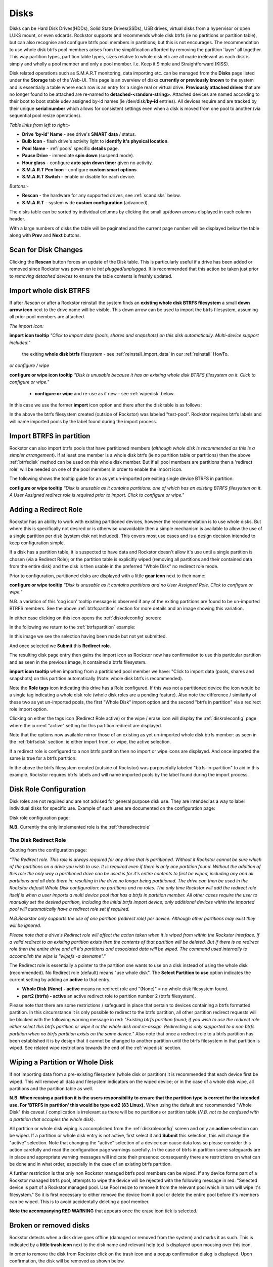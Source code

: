 ..  _disks:

Disks
=====

Disks can be Hard Disk Drives(HDDs), Solid State Drives(SSDs), USB drives,
virtual disks from a hypervisor or open LUKS mount, or even sdcards. Rockstor
supports and recommends whole disk btrfs (ie no partitions or partition table),
but can also recognise and configure btrfs pool members in partitions; but
this is not encourages. The recommendation to use whole disk btrfs pool members
arises from the simplification afforded by removing the partition 'layer' all
together. This way partition types, partition table types, sizes relative to
whole disk etc are all made irrelevant as each disk is simply and wholly a pool
member and only a pool member. I.e. Keep it Simple and Straightforward (KISS).

Disk related operations such as S.M.A.R.T monitoring, data importing etc. can
be managed from the **Disks** page listed under the **Storage** tab of the
Web-UI. This page is an overview of disks **currently or previously known** to
the system and is essentially a table where each row is an entry for a single
real or virtual drive. **Previously attached drives** that are no longer found
to be attached are re-named to **detached-<random-string>**. Attached devices
are named according to their boot to boot stable udev assigned by-id names (ie
/dev/disk/**by-id** entries). All devices require and are tracked by their
unique **serial number** which allows for consistent settings even when a disk
is moved from one pool to another (via sequential pool resize operations).

*Table links from left to right:-*

* **Drive 'by-id' Name** - see drive's **SMART data** / status.
* **Bulb Icon** - flash drive's activity light to **identify it's physical location**.
* **Pool Name** - :ref:`pools` specific **details** page.
* **Pause Drive** - immediate **spin down** (suspend mode).
* **Hour glass** - configure **auto spin down timer** given no activity.
* **S.M.A.R.T Pen Icon** - configure **custom smart options**.
* **S.M.A.R.T Switch** - enable or disable for each device.

*Buttons:-*

* **Rescan** - the hardware for any supported drives, see :ref:`scandisks` below.
* **S.M.A.R.T** - system wide **custom configuration** (advanced).

.. image:: images/disks_overview.png
   :width: 100%
   :align: center

The disks table can be sorted by individual columns by clicking the small
up/down arrows displayed in each column header.

With a large numbers of disks the table will be paginated and the current page
number will be displayed below the table along with **Prev** and **Next**
buttons.

..  _scandisks:

Scan for Disk Changes
---------------------

Clicking the **Rescan** button forces an update of the Disk table. This is
particularly useful if a drive has been added or removed since Rockstor was
power-on ie *hot plugged/unplugged*. It is recommended that this action be
taken just prior to *removing detached devices* to ensure the table contents
is freshly updated.

..  _btrfsdisk:

Import whole disk BTRFS
-----------------------

If after *Rescan* or after a Rockstor reinstall the system finds an
**existing whole disk BTRFS filesystem** a small **down arrow icon** next to
the drive name will be visible. This down arrow can be used to import the
btrfs filesystem, assuming all prior pool members are attached.

*The import icon:*

.. image:: images/existing-btrfs-whole-disk-import-tooltip.png
   :width: 100%
   :align: center

**import icon tooltip** *"Click to import data (pools, shares and snapshots)
on this disk automatically. Multi-device support included."*

 the exiting **whole disk btrfs** filesystem - see :ref:`reinstall_import_data` in our :ref:`reinstall` HowTo.

*or configure / wipe*

.. image:: images/existing-btrfs-whole-disk-config-tooltip.png
   :width: 100%
   :align: center

**configure or wipe icon tooltip** *"Disk is unusable because it has an
existing whole disk BTRFS filesystem on it. Click to configure or wipe."*

    * **configure or wipe** and re-use as if new - see :ref:`wipedisk` below.

In this case we use the former **import** icon option and there after the
disk table is as follows:

.. image:: images/whole-disk-btrfs-import-done.png
   :width: 100%
   :align: center

In the above the btrfs filesystem created (outside of Rockstor) was labeled
"test-pool". Rockstor requires btrfs labels and will name imported pools by
the label found during the import process.


..  _btrfspartition:

Import BTRFS in partition
-------------------------

Rockstor can also import btrfs pools that have partitioned members (*although
whole disk is recommended as this is a simpler arrangement*). If at least
one member is a whole disk btrfs (ie no partition table or partitions) then the
above :ref:`btrfsdisk` method can be used on this whole disk member. But if
all pool members are partitions then a 'redirect role' will be needed on one of
the pool members in order to enable the import icon.

The following shows the tooltip guide for an as yet un-imported pre exiting
single device BTRFS in partition:

.. image:: images/existing-btrfs-partition-import-tooltip.png
   :width: 100%
   :align: center

**configure or wipe tooltip** *"Disk is unusable as it contains partitions:
one of which has an existing BTRFS filesystem on it. A User Assigned redirect
role is required prior to import. Click to configure or wipe."*

.. _addingredirectrole:

Adding a Redirect Role
----------------------

Rockstor has an ability to work with existing partitioned devices, however the
recommendation is to use whole disks. But where this is specifically not
desired or is otherwise unavoidable then a simple mechanism is available to
allow the use of a single partition per disk (system disk not included). This
covers most use cases and is a design decision intended to keep configuration
simple.

If a disk has a partition table, it is suspected to have data and Rockstor
doesn't allow it's use until a single partition is chosen (via a Redirect
Role); or the partition table is explicitly wiped (removing all partitions and
their contained data from the entire disk) and the disk is then usable in the
preferred "Whole Disk" no redirect role mode.

Prior to configuration, partitioned disks are displayed with a little
**gear icon** next to their name:

.. image:: images/partitioned-disk-pre-redirect-role.png
   :width: 100%
   :align: center

**configure or wipe tooltip** *"Disk is unusable as it contains partitions
and no User Assigned Role. Click to configure or wipe."*

N.B. a variation of this 'cog icon' tooltip message is observed if any of the
exiting partitions are found to be un-imported BTRFS members. See the above
:ref:`btrfspartition` section for more details and an image showing this
variation.

In either case clicking on this icon opens the :ref:`diskroleconfig` screen:

In the following we return to the :ref:`btrfspartition` example:

In this image we see the selection having been made but not yet submitted.

.. image:: images/select-btrfs-partition-redirect.png
   :width: 100%
   :align: center

And once selected we **Submit** this **Redirect role**.

The resulting disk page entry then gains the import icon as Rockstor now has
confirmation to use this particular partition and as seen in the
previous image, it contained a btrfs filesystem.

.. image:: images/post-role-existing-btrfs-partition-import-tooltip.png
   :width: 100%
   :align: center

**import icon tooltip** when importing from a partitioned pool member we have:
"Click to import data (pools, shares and snapshots) on this partition
automatically (Note: whole disk btrfs is recommended).

Note the **Role tags** icon indicating this drive has a Role configured. If
this was not a partitioned device the icon would be a single tag indicating a
whole disk role (whole disk roles are a pending feature). Also note the
difference / similarity of these two as yet un-imported pools, the first
"Whole Disk" import option and the second "btrfs in partition" via a redirect
role import option.

Clicking on either the tags icon (Redirect Role active) or the wipe / erase
icon will display the :ref:`diskroleconfig` page where the current "active"
setting for this partition redirect are displayed.

.. image:: images/active-btrfs-partition-redirect.png
   :width: 100%
   :align: center

Note that the options now available mirror those of an existing as yet
un-imported whole disk btrfs member: as seen in the :ref:`btrfsdisk` section:
ie either import from, or wipe, the active selection.

If a redirect role is configured to a non btrfs partition then no import or
wipe icons are displayed. And once imported the same is true for a btrfs
partition:

.. image:: images/imported-btrfs-in-partition.png
   :width: 100%
   :align: center

In the above the btrfs filesystem created (outside of Rockstor) was
purposefully labeled "btrfs-in-partition" to aid in this example. Rockstor
requires btrfs labels and will name imported pools by the label found during
the import process.

.. _diskroleconfig:

Disk Role Configuration
-----------------------

Disk roles are not required and are not advised for general purpose disk use.
They are intended as a way to label individual disks for specific use. Example
of such uses are documented on the configuration page:

Disk role configuration page:

.. image:: images/config-drive-role-page.png
   :width: 100%
   :align: center

**N.B.** Currently the only implemented role is the :ref:`theredirectrole`

.. _theredirectrole:

The Disk Redirect Role
^^^^^^^^^^^^^^^^^^^^^^

Quoting from the configuration page:

*"The Redirect role. This role is always required for any drive that is
partitioned. Without it Rockstor cannot be sure which of the partitions on a
drive you wish to use. It is required even if there is only one partition
found. Without the addition of this role the only way a partitioned drive can
be used is for it's entire contents to first be wiped, including any and all
partitions and all date there in: resulting in the drive no longer being
partitioned. The drive can then be used in the Rockstor default Whole Disk
configuration: no partitions and no roles. The only time Rockstor will add
the redirect role itself is when a user imports a multi device pool that has
a btrfs in partition member. All other cases require the user to manually set
the desired partition, including the initial btrfs import device; only
additional devices within the imported pool will automatically have a
redirect role set if required.*

*N.B.Rockstor only supports the use of one partition (redirect role) per
device. Although other partitions may exist they will be ignored.*

*Please note that a drive's Redirect role will affect the action taken when it
is wiped from within the Rockstor interface. If a valid redirect to an
existing partition exists then the contents of that partition will be
deleted. But if there is no redirect role then the entire drive and all it's
partitions and associated data will be wiped. The command used internally to
accomplish the wipe is "wipefs -a devname"."*

The Redirect role is essentially a pointer to the partition one wants to use
on a disk instead of using the whole disk (recommended). No Redirect role
(default) means "use whole disk". The **Select Partition to use** option
indicates the current setting by adding an **active** to that entry.

* **Whole Disk (None) - active** means no redirect role and "(None)" = no whole disk filesystem found.
* **part2 (btrfs) - active** an active redirect role to partition number 2 (btrfs filesystem).

Please note that there are some restrictions / safeguard in place that pertain
to devices containing a btrfs formatted partition. In this circumstance it is
only possible to redirect to the btrfs partition, all other partition redirect
requests will be blocked with the following warning message in red:
*"Existing btrfs partition found; if you wish to use the redirect role either
select this btrfs partition or wipe it or the whole disk and re-assign.
Redirecting is only supported to a non btrfs partition when no btrfs partition
exists on the same device."*
Also note that once a redirect role to a btrfs partition has been established
it is by design that it cannot be changed to another partition until the
btrfs filesystem in that partition is wiped. See related wipe restrictions
towards the end of the :ref:`wipedisk` section.

..  _wipedisk:

Wiping a Partition or Whole Disk
--------------------------------

If not importing data from a pre-existing filesystem (whole disk or partition)
it is recommended that each device first be wiped. This will remove all data
and filesystem indicators on the wiped device; or in the case of a whole disk
wipe, all partitions and the partition table as well.

**N.B. When reusing a partition it is the users responsibility to
ensure that the partition type is correct for the intended use. For 'BTRFS
in partition' this would be type ext2 (83 Linux).** When using the default and
recommended "Whole Disk" this caveat / complication is irrelevant as there
will be no partitions or partition table (*N.B. not to be confused with a
partition that occupies the whole disk*).

All partition or whole disk wiping is accomplished from the
:ref:`diskroleconfig` screen and only an **active** selection can be wiped.
If a partition or whole disk entry is not active, first select it and
**Submit** this selection, this will change the "active" selection. Note
that changing the "active" selection of a device can cause data loss
so please consider this action carefully and read the configuration page
warnings carefully. In the case of btrfs in partition some safeguards are in
place and appropriate warning messages will indicate their presence:
consequently there are restrictions on what can be done and in what order,
especially in the case of an existing btrfs partition.

A further restriction is that only non Rockstor managed btrfs pool members can
be wiped. If any device forms part of a Rockstor managed btrfs pool, attempts
to wipe the device will be rejected with the following message in red:
"Selected device is part of a Rockstor managed pool. Use Pool resize to
remove it from the relevant pool which in turn will wipe it's filesystem."
So it is first necessary to either remove the device from it pool or delete
the entire pool before it's members can be wiped. This is to avoid
accidentally deleting a pool member.

.. image:: images/whole-disk-wipe.png
   :width: 100%
   :align: center

**Note the accompanying RED WARNING** that appears once the erase icon
tick is selected.


Broken or removed disks
-----------------------

Rockstor detects when a disk drive goes offline (damaged or removed from the
system) and marks it as such. This is indicated by a **little trash icon** next
to the disk name and relevant help text is displayed upon mousing over this icon.

.. image:: images/disk_offline.png
   :scale: 65 %
   :align: center

In order to remove the disk from Rockstor click on the trash icon and a popup
confirmation dialog is displayed. Upon confirmation, the disk will be removed
as shown below.

.. image:: images/disk_remove.png
   :scale: 65 %
   :align: center
